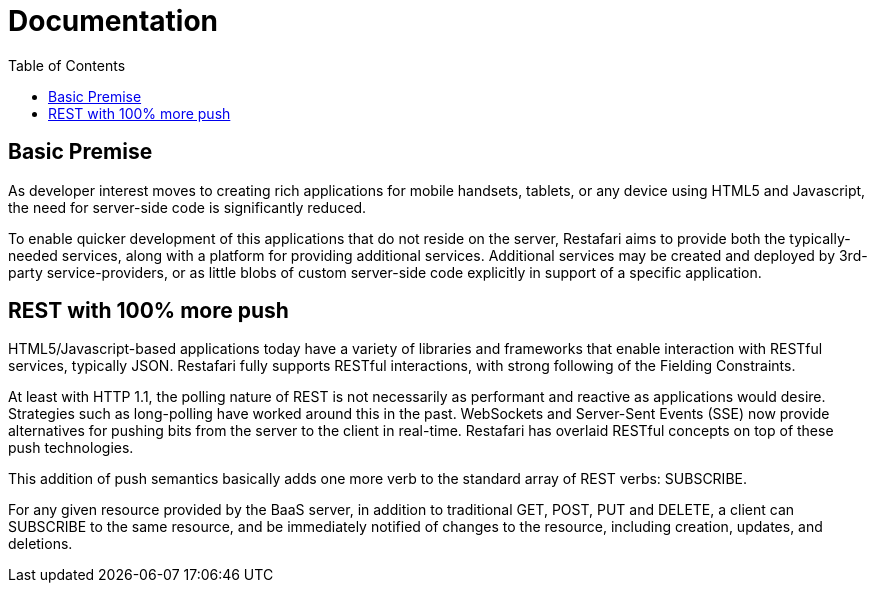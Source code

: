 = Documentation
:awestruct-layout: two-column
:toc:

toc::[]


== Basic Premise

As developer interest moves to creating rich applications
for mobile handsets, tablets, or any device using HTML5
and Javascript, the need for server-side code is significantly
reduced.

To enable quicker development of this applications that do
not reside on the server, Restafari aims to provide both
the typically-needed services, along with a platform for
providing additional services.  Additional services may be
created and deployed by 3rd-party service-providers, or as
little blobs of custom server-side code explicitly in support
of a specific application.

== REST with 100% more push

HTML5/Javascript-based applications today have a variety of
libraries and frameworks that enable interaction with RESTful
services, typically JSON.  Restafari fully supports RESTful
interactions, with strong following of the Fielding Constraints.

At least with HTTP 1.1, the polling nature of REST is not
necessarily as performant and reactive as applications would
desire. Strategies such as long-polling have worked around this
in the past.  WebSockets and Server-Sent Events (SSE) now provide
alternatives for pushing bits from the server to the client 
in real-time. Restafari has overlaid RESTful concepts on top
of these push technologies. 

This addition of push semantics basically adds one more verb
to the standard array of REST verbs:  SUBSCRIBE.

For any given resource provided by the BaaS server, in addition
to traditional GET, POST, PUT and DELETE, a client can SUBSCRIBE
to the same resource, and be immediately notified of changes
to the resource, including creation, updates, and deletions.


